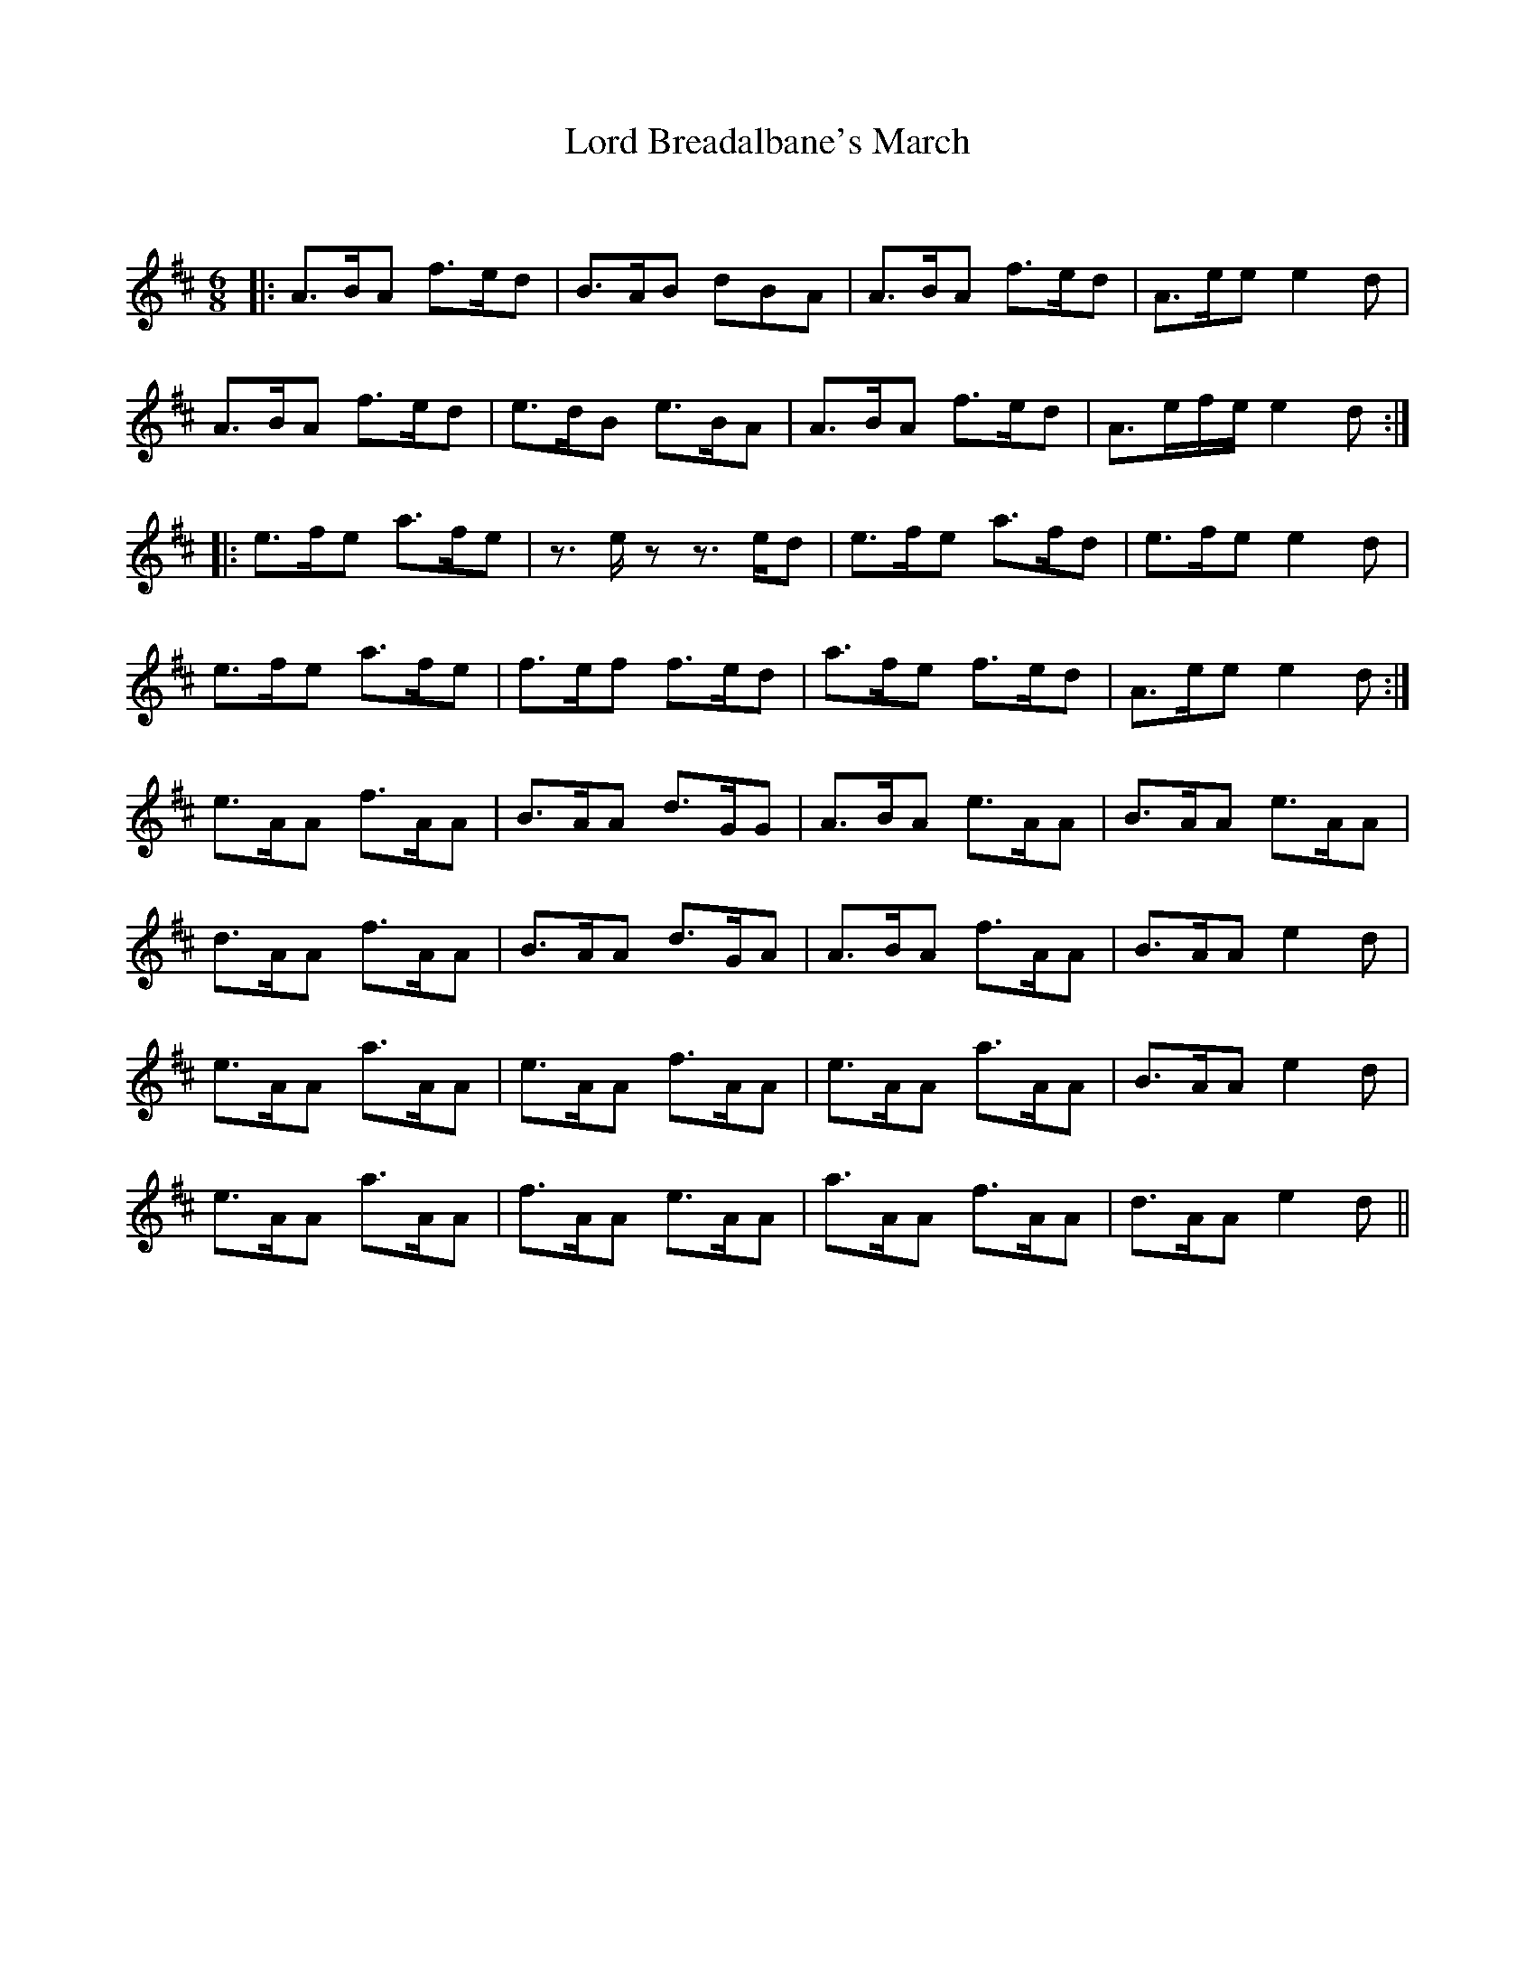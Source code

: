 X:1
T: Lord Breadalbane's March
C:
R:Jig
Q:180
K:D
M:6/8
L:1/16
|:A3BA2 f3ed2|B3AB2 d2B2A2|A3BA2 f3ed2|A3ee2 e4d2|
A3BA2 f3ed2|e3dB2 e3BA2|A3BA2 f3ed2|A3efe e4d2:|
|:e3fe2 a3fe2|z3ez2 z3ed2|e3fe2 a3fd2|e3fe2 e4d2|
e3fe2 a3fe2|f3ef2 f3ed2|a3fe2 f3ed2|A3ee2 e4d2:|
 e3AA2 f3AA2|B3AA2 d3GG2|A3BA2 e3AA2|B3AA2 e3AA2|
 d3AA2 f3AA2|B3AA2 d3GA2|A3BA2 f3AA2|B3AA2 e4d2|
 e3AA2 a3AA2|e3AA2 f3AA2|e3AA2 a3AA2|B3AA2 e4d2|
 e3AA2 a3AA2|f3AA2 e3AA2|a3AA2 f3AA2|d3AA2 e4d2||
